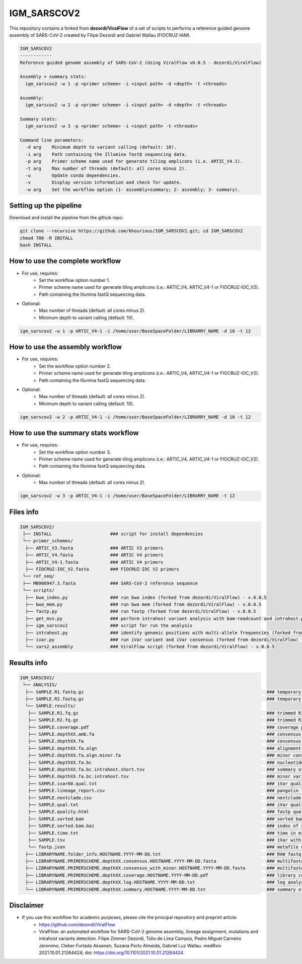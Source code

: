 ************
IGM_SARSCOV2
************

This repository contains a forked from **dezordi/ViralFlow** of a set of scripts to performs a reference guided genome assembly of SARS-CoV-2 created by Filipe Dezordi and Gabriel Wallau (FIOCRUZ-IAM).

.. code-block:: text

    IGM_SARSCOV2
    ------------
    Reference guided genome assembly of SARS-CoV-2 (Using ViralFlow v0.0.5 - dezordi/ViralFlow)

    Assembly + summary stats:
      igm_sarscov2 -w 1 -p <primer scheme> -i <input path> -d <depth> -t <threads>

    Assembly:
      igm_sarscov2 -w 2 -p <primer scheme> -i <input path> -d <depth> -t <threads>

    Summary stats:
      igm_sarscov2 -w 3 -p <primer scheme> -i <input path> -t <threads>

    Command line parameters:
      -d arg    Minimum depth to variant calling (default: 10).
      -i arg    Path containing the Illumina fastQ sequencing data.
      -p arg    Primer scheme name used for generate tiling amplicons (i.e. ARTIC_V4.1).
      -t arg    Max number of threads (default: all cores minus 2).
      -u        Update conda dependencies.
      -v        Display version information and check for update.
      -w arg    Set the workflow option (1- assembly+summary; 2- assembly; 3- summary).

-----------------------
Setting up the pipeline
-----------------------

Download and install the pipeline from the github repo:

.. code:: bash

    git clone --recursive https://github.com/khourious/IGM_SARSCOV2.git; cd IGM_SARSCOV2
    chmod 700 -R INSTALL
    bash INSTALL

--------------------------------
How to use the complete workflow
--------------------------------

* For use, requires:
    * Set the workflow option number 1.
    * Primer scheme name used for generate tiling amplicons (i.e.: ARTIC_V4, ARTIC_V4-1 or FIOCRUZ-IOC_V2).
    * Path containing the Illumina fastQ sequencing data.

* Optional:
    * Max number of threads (default: all cores minus 2).
    * Minimum depth to variant calling (default: 10).

.. code:: bash

    igm_sarscov2 -w 1 -p ARTIC_V4-1 -i /home/user/BaseSpaceFolder/LIBRARRY_NAME -d 10 -t 12

--------------------------------
How to use the assembly workflow
--------------------------------

* For use, requires:
    * Set the workflow option number 2.
    * Primer scheme name used for generate tiling amplicons (i.e.: ARTIC_V4, ARTIC_V4-1 or FIOCRUZ-IOC_V2).
    * Path containing the Illumina fastQ sequencing data.

* Optional:
    * Max number of threads (default: all cores minus 2).
    * Minimum depth to variant calling (default: 10).

.. code:: bash

    igm_sarscov2 -w 2 -p ARTIC_V4-1 -i /home/user/BaseSpaceFolder/LIBRARRY_NAME -d 10 -t 12

-------------------------------------
How to use the summary stats workflow
-------------------------------------

* For use, requires:
    * Set the workflow option number 3.
    * Primer scheme name used for generate tiling amplicons (i.e.: ARTIC_V4, ARTIC_V4-1 or FIOCRUZ-IOC_V2).
    * Path containing the Illumina fastQ sequencing data.

* Optional:
    * Max number of threads (default: all cores minus 2).

.. code:: bash

    igm_sarscov2 -w 3 -p ARTIC_V4-1 -i /home/user/BaseSpaceFolder/LIBRARRY_NAME -t 12

----------
Files info
----------

.. code-block:: text

    IGM_SARSCOV2/
     ├── INSTALL                      ### script for install dependencies
     └── primer_schemes/
      ├── ARTIC_V3.fasta              ### ARTIC V3 primers
      ├── ARTIC_V4.fasta              ### ARTIC V4 primers
      ├── ARTIC_V4-1.fasta            ### ARTIC V4 primers
      ├── FIOCRUZ-IOC_V2.fasta        ### FIOCRUZ-IOC V2 primers
     └── ref_seq/
     ├── MN908947.3.fasta             ### SARS-CoV-2 reference sequence
     └── scripts/
      ├── bwa_index.py                ### run bwa index (forked from dezordi/ViralFlow) - v.0.0.5
      ├── bwa_mem.py                  ### run bwa mem (forked from dezordi/ViralFlow) - v.0.0.5
      ├── fastp.py                    ### run fastp (forked from dezordi/ViralFlow) - v.0.0.5
      ├── get_mvs.py                  ### perform intrahost variant analysis with bam-readcount and intrahost.py (forked from dezordi/ViralFlow) - v.0.0.5
      ├── igm_sarscov2                ### script for run the analysis
      ├── intrahost.py                ### identify genomic positions with multi-allele frequencies (forked from dezordi/ViralFlow) - v.0.0.5
      ├── ivar.py                     ### run iVar variant and iVar consensus (forked from dezordi/ViralFlow) - v.0.0.5
      └── sars2_assembly              ### ViralFlow script (forked from dezordi/ViralFlow) - v.0.0.5

------------
Results info
------------

.. code-block:: text

    IGM_SARSCOV2/
     └── ANALYSIS/
      ├── SAMPLE.R1.fastq.gz                                                                     ### temporary copy of RAW R1 fastq.gz file
      ├── SAMPLE.R2.fastq.gz                                                                     ### temporary copy of RAW R2 fastq.gz file
      └── SAMPLE.results/
       ├── SAMPLE.R1.fq.gz                                                                       ### trimmed R1 fastq.gz file
       ├── SAMPLE.R2.fq.gz                                                                       ### trimmed R2 fastq.gz file
       ├── SAMPLE.coverage.pdf                                                                   ### coverage plot
       ├── SAMPLE.depthXX.amb.fa                                                                 ### consensus defined with iVar with ambiguous nucleotideos on positions where major allele frequencies correspond at least 60% of depth
       ├── SAMPLE.depthXX.fa                                                                     ### consensus defined with iVar
       ├── SAMPLE.depthXX.fa.algn                                                                ### alignment of consensus with reference sequence
       ├── SAMPLE.depthXX.fa.algn.minor.fa                                                       ### minor consensus genome
       ├── SAMPLE.depthXX.fa.bc                                                                  ### nucleotide frequencies by genomic position
       ├── SAMPLE.depthXX.fa.bc.intrahost.short.tsv                                              ### summary of minor variant informations
       ├── SAMPLE.depthXX.fa.bc.intrahost.tsv                                                    ### minor variant informations
       ├── SAMPLE.ivar60.qual.txt                                                                ### iVar quality call consensus (frequency threshold: 0.60)
       ├── SAMPLE.lineage_report.csv                                                             ### pangolin lineage analysis
       ├── SAMPLE.nextclade.csv                                                                  ### nextclade analysis
       ├── SAMPLE.qual.txt                                                                       ### iVar quality call consensus
       ├── SAMPLE.quality.html                                                                   ### fastp quality control informations
       ├── SAMPLE.sorted.bam                                                                     ### sorted bam file
       ├── SAMPLE.sorted.bam.bai                                                                 ### index of sorted bam file
       ├── SAMPLE.time.txt                                                                       ### time in minutes of each step of analysis
       ├── SAMPLE.tsv                                                                            ### iVar with the frequencies of iSNVs
       └── fastp.json                                                                            ### metafile of fastp quality control informations
      ├── LIBRARYNAME.folder_info.HOSTNAME.YYYY-MM-DD.txt                                        ### RAW fastq.gz folder info
      ├── LIBRARYNAME.PRIMERSCHEME.depthXX.consensus.HOSTNAME.YYYY-MM-DD.fasta                   ### multifasta with major consensus genomes
      ├── LIBRARYNAME.PRIMERSCHEME.depthXX.consensus_with_minor.HOSTNAME.YYYY-MM-DD.fasta        ### multifasta with major and minor consensus genomes
      ├── LIBRARYNAME.PRIMERSCHEME.depthXX.coverage.HOSTNAME.YYYY-MM-DD.pdf                      ### library coverage plot
      ├── LIBRARYNAME.PRIMERSCHEME.depthXX.log.HOSTNAME.YYYY-MM-DD.txt                           ### log analysis
      └── LIBRARYNAME.PRIMERSCHEME.depthXX.summary.HOSTNAME.YYYY-MM-DD.txt                       ### summary of statistics, pangolin and nextclade

----------
Disclaimer
----------

* If you use this workflow for academic purposes, please cite the principal repository and preprint article:
    * https://github.com/dezordi/ViralFlow
    * ViralFlow: an automated workflow for SARS-CoV-2 genome assembly, lineage assignment, mutations and intrahost variants detection. Filipe Zimmer Dezordi, Túlio de Lima Campos, Pedro Miguel Carneiro Jeronimo, Cleber Furtado Aksenen, Suzana Porto Almeida, Gabriel Luz Wallau. medRxiv 2021.10.01.21264424; doi: https://doi.org/10.1101/2021.10.01.21264424
